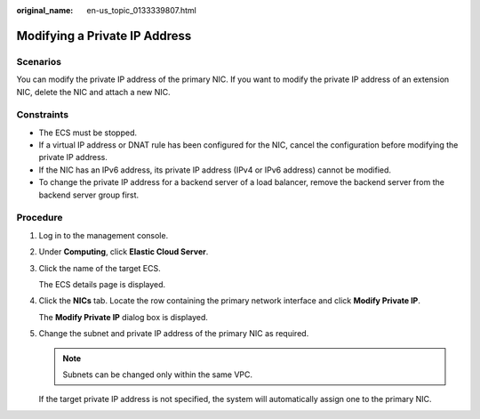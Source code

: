 :original_name: en-us_topic_0133339807.html

.. _en-us_topic_0133339807:

Modifying a Private IP Address
==============================

Scenarios
---------

You can modify the private IP address of the primary NIC. If you want to modify the private IP address of an extension NIC, delete the NIC and attach a new NIC.

Constraints
-----------

-  The ECS must be stopped.
-  If a virtual IP address or DNAT rule has been configured for the NIC, cancel the configuration before modifying the private IP address.
-  If the NIC has an IPv6 address, its private IP address (IPv4 or IPv6 address) cannot be modified.
-  To change the private IP address for a backend server of a load balancer, remove the backend server from the backend server group first.

Procedure
---------

#. Log in to the management console.

#. Under **Computing**, click **Elastic Cloud Server**.

#. Click the name of the target ECS.

   The ECS details page is displayed.

#. Click the **NICs** tab. Locate the row containing the primary network interface and click **Modify Private IP**.

   The **Modify Private IP** dialog box is displayed.

#. Change the subnet and private IP address of the primary NIC as required.

   .. note::

      Subnets can be changed only within the same VPC.

   If the target private IP address is not specified, the system will automatically assign one to the primary NIC.
